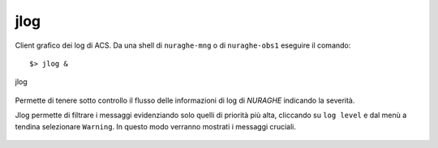 .. _jlog:


jlog
-------------------------------

Client grafico dei log di ACS.
Da una shell di ``nuraghe-mng`` o di ``nuraghe-obs1`` eseguire il comando::

$> jlog &


.. figure:: images/jlog.png
   :scale: 50%
   :alt: jlog
   :align: center
   
   jlog

Permette di tenere sotto controllo il flusso delle informazioni di log di *NURAGHE* indicando la severità.

Jlog permette di filtrare i messaggi evidenziando solo quelli di priorità più alta,
cliccando su ``log level`` e dal menù a tendina selezionare ``Warning``. In questo modo verranno mostrati i messaggi cruciali.

.. figure:: images/00_jlog_filter_menu.png
   :scale: 50%
   :alt: jlog_menu
   :align: center
   


